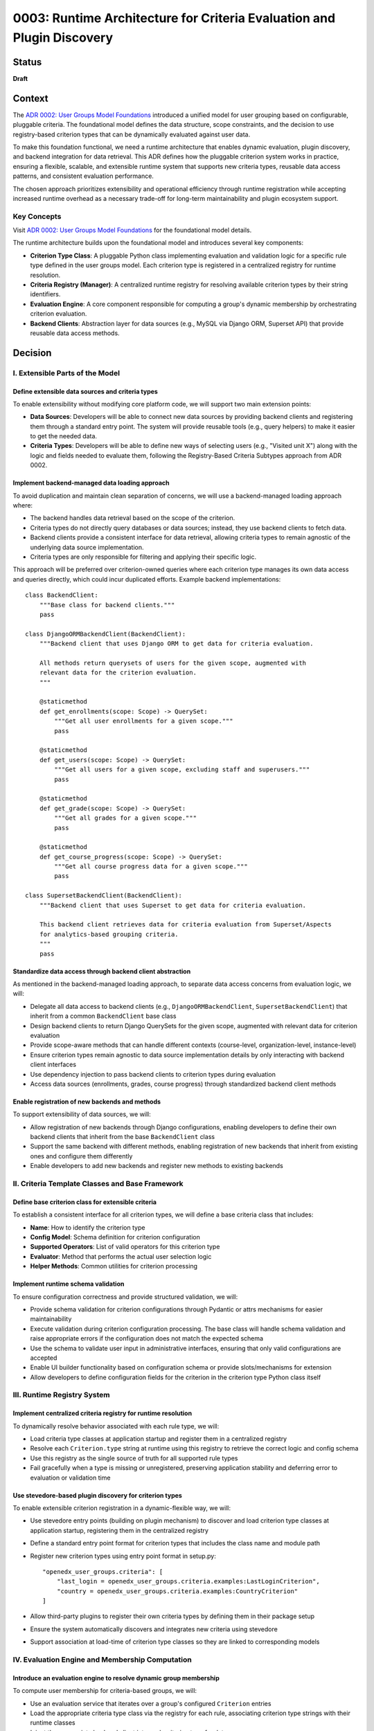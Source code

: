 0003: Runtime Architecture for Criteria Evaluation and Plugin Discovery
#######################################################################

Status
******

**Draft**

Context
*******

The `ADR 0002: User Groups Model Foundations <../0002-user-groups-model-foundations.rst>`_ introduced a unified model for user grouping based on configurable, pluggable criteria. The foundational model defines the data structure, scope constraints, and the decision to use registry-based criterion types that can be dynamically evaluated against user data.

To make this foundation functional, we need a runtime architecture that enables dynamic evaluation, plugin discovery, and backend integration for data retrieval. This ADR defines how the pluggable criterion system works in practice, ensuring a flexible, scalable, and extensible runtime system that supports new criteria types, reusable data access patterns, and consistent evaluation performance.

The chosen approach prioritizes extensibility and operational efficiency through runtime registration while accepting increased runtime overhead as a necessary trade-off for long-term maintainability and plugin ecosystem support.

Key Concepts
============

Visit `ADR 0002: User Groups Model Foundations <../0002-user-groups-model-foundations.rst>`_ for the foundational model details.

The runtime architecture builds upon the foundational model and introduces several key components:

* **Criterion Type Class**: A pluggable Python class implementing evaluation and validation logic for a specific rule type defined in the user groups model. Each criterion type is registered in a centralized registry for runtime resolution.
* **Criteria Registry (Manager)**: A centralized runtime registry for resolving available criterion types by their string identifiers.
* **Evaluation Engine**: A core component responsible for computing a group's dynamic membership by orchestrating criterion evaluation.
* **Backend Clients**: Abstraction layer for data sources (e.g., MySQL via Django ORM, Superset API) that provide reusable data access methods.

Decision
********

I. Extensible Parts of the Model
=================================

Define extensible data sources and criteria types
-------------------------------------------------

To enable extensibility without modifying core platform code, we will support two main extension points:

* **Data Sources**: Developers will be able to connect new data sources by providing backend clients and registering them through a standard entry point. The system will provide reusable tools (e.g., query helpers) to make it easier to get the needed data.
* **Criteria Types**: Developers will be able to define new ways of selecting users (e.g., "Visited unit X") along with the logic and fields needed to evaluate them, following the Registry-Based Criteria Subtypes approach from ADR 0002.

Implement backend-managed data loading approach
-----------------------------------------------

To avoid duplication and maintain clean separation of concerns, we will use a backend-managed loading approach where:

* The backend handles data retrieval based on the scope of the criterion.
* Criteria types do not directly query databases or data sources; instead, they use backend clients to fetch data.
* Backend clients provide a consistent interface for data retrieval, allowing criteria types to remain agnostic of the underlying data source implementation.
* Criteria types are only responsible for filtering and applying their specific logic.

This approach will be preferred over criterion-owned queries where each criterion type manages its own data access and queries directly, which could incur duplicated efforts. Example backend implementations::

    class BackendClient:
        """Base class for backend clients."""
        pass

    class DjangoORMBackendClient(BackendClient):
        """Backend client that uses Django ORM to get data for criteria evaluation.

        All methods return querysets of users for the given scope, augmented with
        relevant data for the criterion evaluation.
        """

        @staticmethod
        def get_enrollments(scope: Scope) -> QuerySet:
            """Get all user enrollments for a given scope."""
            pass

        @staticmethod
        def get_users(scope: Scope) -> QuerySet:
            """Get all users for a given scope, excluding staff and superusers."""
            pass

        @staticmethod
        def get_grade(scope: Scope) -> QuerySet:
            """Get all grades for a given scope."""
            pass

        @staticmethod
        def get_course_progress(scope: Scope) -> QuerySet:
            """Get all course progress data for a given scope."""
            pass

    class SupersetBackendClient(BackendClient):
        """Backend client that uses Superset to get data for criteria evaluation.

        This backend client retrieves data for criteria evaluation from Superset/Aspects
        for analytics-based grouping criteria.
        """
        pass

Standardize data access through backend client abstraction
----------------------------------------------------------

As mentioned in the backend-managed loading approach, to separate data access concerns from evaluation logic, we will:

* Delegate all data access to backend clients (e.g., ``DjangoORMBackendClient``, ``SupersetBackendClient``) that inherit from a common ``BackendClient`` base class
* Design backend clients to return Django QuerySets for the given scope, augmented with relevant data for criterion evaluation
* Provide scope-aware methods that can handle different contexts (course-level, organization-level, instance-level)
* Ensure criterion types remain agnostic to data source implementation details by only interacting with backend client interfaces
* Use dependency injection to pass backend clients to criterion types during evaluation
* Access data sources (enrollments, grades, course progress) through standardized backend client methods

Enable registration of new backends and methods
-----------------------------------------------

To support extensibility of data sources, we will:

* Allow registration of new backends through Django configurations, enabling developers to define their own backend clients that inherit from the base ``BackendClient`` class
* Support the same backend with different methods, enabling registration of new backends that inherit from existing ones and configure them differently
* Enable developers to add new backends and register new methods to existing backends

II. Criteria Template Classes and Base Framework
================================================

Define base criterion class for extensible criteria
---------------------------------------------------

To establish a consistent interface for all criterion types, we will define a base criteria class that includes:

* **Name**: How to identify the criterion type
* **Config Model**: Schema definition for criterion configuration
* **Supported Operators**: List of valid operators for this criterion type
* **Evaluator**: Method that performs the actual user selection logic
* **Helper Methods**: Common utilities for criterion processing

Implement runtime schema validation
-----------------------------------

To ensure configuration correctness and provide structured validation, we will:

* Provide schema validation for criterion configurations through Pydantic or attrs mechanisms for easier maintainability
* Execute validation during criterion configuration processing. The base class will handle schema validation and raise appropriate errors if the configuration does not match the expected schema
* Use the schema to validate user input in administrative interfaces, ensuring that only valid configurations are accepted
* Enable UI builder functionality based on configuration schema or provide slots/mechanisms for extension
* Allow developers to define configuration fields for the criterion in the criterion type Python class itself

III. Runtime Registry System
============================

Implement centralized criteria registry for runtime resolution
--------------------------------------------------------------

To dynamically resolve behavior associated with each rule type, we will:

* Load criteria type classes at application startup and register them in a centralized registry
* Resolve each ``Criterion.type`` string at runtime using this registry to retrieve the correct logic and config schema
* Use this registry as the single source of truth for all supported rule types
* Fail gracefully when a type is missing or unregistered, preserving application stability and deferring error to evaluation or validation time

Use stevedore-based plugin discovery for criterion types
--------------------------------------------------------

To enable extensible criterion registration in a dynamic-flexible way, we will:

* Use stevedore entry points (building on plugin mechanism) to discover and load criterion type classes at application startup, registering them in the centralized registry
* Define a standard entry point format for criterion types that includes the class name and module path
* Register new criterion types using entry point format in setup.py::

    "openedx_user_groups.criteria": [
        "last_login = openedx_user_groups.criteria.examples:LastLoginCriterion",
        "country = openedx_user_groups.criteria.examples:CountryCriterion"
    ]

* Allow third-party plugins to register their own criteria types by defining them in their package setup
* Ensure the system automatically discovers and integrates new criteria using stevedore
* Support association at load-time of criterion type classes so they are linked to corresponding models

IV. Evaluation Engine and Membership Computation
================================================

Introduce an evaluation engine to resolve dynamic group membership
------------------------------------------------------------------

To compute user membership for criteria-based groups, we will:

* Use an evaluation service that iterates over a group's configured ``Criterion`` entries
* Load the appropriate criteria type class via the registry for each rule, associating criterion type strings with their runtime classes
* Inject the appropriate backend client into each criterion type for data access
* Invoke the logic defined in each class (the evaluator method) to return a list of matching user IDs
* Combine the results across multiple rules using the group's configured logical operator (AND/OR)
* Write the final list of user IDs to the ``UserGroupMembership`` table, overwriting previous entries

Construct rule trees for complex criteria combinations
------------------------------------------------------

To support complex boolean expressions in group membership rules, the evaluation engine will:
* Construct a rule tree that represents the logical structure of the criteria
* Use a recursive approach to evaluate the tree, executing the most selective criteria first to reduce dataset size early
* Optimize the combination of criteria using query planning mechanisms, allowing for efficient execution of AND/OR combinations
* Allow backend clients to share query logic across criteria types to minimize duplicate database operations
* Support lazy evaluation techniques when backends and criteria apply filters, deferring query execution until necessary

Implement performance optimization strategies
---------------------------------------------

To ensure system scalability and efficient evaluation, we will:

* Take an iterative approach to performance tuning, starting with simple criteria and gradually introducing complexity
* Cache results of expensive queries where appropriate, especially for static or infrequently changing data
* Combine multiple criteria evaluations into single queries where possible, reducing database load

V. Service Layer and API Integration
====================================

Implement user group service as orchestration interface
-------------------------------------------------------

To provide a unified interface for group operations, we will:

* Create a user group service as the interface used to orchestrate group membership updates
* Provide high-level group management APIs that encapsulate:

  * Group creation and management with associated criteria
  * Dynamic evaluation of group membership based on defined criteria
  * Criterion type resolution using the centralized registry
  * Backend client coordination for data retrieval operations

* Abstract registry resolution, evaluation orchestration, and backend client interactions behind service APIs
* Support both re-evaluation and appending of new users depending on the update strategy defined (daily update, manual CSV upload vs event-based)

Enable dynamic UI generation through schema introspection
---------------------------------------------------------

To support flexible administrative interfaces, we will:

* Require each criterion type to expose its configuration schema in machine-readable format
* Use criterion type schemas to dynamically generate form fields in administrative and course staff interfaces
* Provide schema introspection APIs that allow UI components to:

  * Discover available criterion types for a given scope
  * Retrieve configuration requirements for each criterion type
  * Validate user input against criterion type schemas before submission

* Ensure schema definitions include sufficient metadata for generating user-friendly form interfaces through UI slots specific for criterion types
* Allow operators to extend or customize UI generation by providing additional metadata in the schema

Consequences
************

1. The stevedore-based plugin system enables third-party developers to extend grouping capabilities without requiring changes to core platform code, promoting ecosystem growth.

2. The centralized registry provides consistent criterion type resolution across the application while supporting dynamic discovery of new types.

3. The backend client abstraction enables integration with diverse data sources while maintaining clean separation between data access and evaluation logic.

4. The evaluation engine provides scalable and efficient group membership computation through query optimization and lazy evaluation strategies.

5. The service layer API abstracts runtime complexity, providing clear interfaces for developers and reducing the likelihood of incorrect direct registry or backend usage.

6. Schema-based validation ensures configuration correctness while enabling dynamic UI generation, improving both developer and operator experience.

7. The dependency injection pattern for backend clients improves testability by enabling easy mocking and substitution of data sources during testing.

8. The architecture supports performance optimization through query planning and backend client reuse, enabling the system to scale with large user populations.

9. The plugin discovery mechanism creates a clear extension point for operators and third parties, encouraging the development of domain-specific criterion types.

10. The runtime validation system catches configuration errors early, reducing the likelihood of broken group definitions in production environments.

11. The backend-managed loading approach prevents code duplication while maintaining clean separation between data access and evaluation logic.

12. The rule tree construction and optimization enables complex boolean expressions to be evaluated efficiently, allowing for flexible grouping logic without sacrificing performance.

13. The user group service provides a clean orchestration interface that abstracts runtime complexity from business logic.

14. The extensible backend registration system allows for flexible data source integration without core code modifications.

Rejected Alternatives
**********************

Criterion-Owned Data Access
===========================

An alternative approach would have allowed each criterion type to manage its own data access and queries directly (criterion-owned queries approach).

**Pros:**

* Simpler initial implementation with direct database access
* Full control over query optimization within each criterion
* No additional abstraction layer to learn or maintain

**Cons:**

* Leads to duplicated query logic across similar criterion types
* Makes performance optimization difficult due to scattered query patterns
* Creates tight coupling between criterion logic and specific data sources
* Complicates testing due to direct database dependencies
* Makes it difficult to add new data sources without modifying existing criteria
* Might incur duplicated efforts across criterion implementations

The backend-managed loading approach was chosen to address these maintainability and performance concerns while enabling better separation of concerns.

Static Registry Configuration
=============================

Another alternative considered was defining all criterion types in static configuration files rather than using plugin discovery.

**Pros:**

* Simpler deployment with known set of criterion types
* No runtime discovery overhead or plugin loading complexity
* Easier to audit and control available criterion types

**Cons:**

* Requires core code changes to add new criterion types
* Limits extensibility for third-party developers and operators
* Makes it difficult to create domain-specific criteria for different deployments
* Reduces the flexibility that motivated the pluggable design in ADR 0002

The stevedore-based plugin system was chosen to maintain the extensibility goals established in the foundational architecture.

References
**********

* `ADR 0002: User Groups Model Foundations <../0002-user-groups-model-foundations.rst>`_
* `Stevedore Documentation <https://docs.openstack.org/stevedore/>`_
* `Pydantic Documentation <https://pydantic-docs.helpmanual.io/>`_

